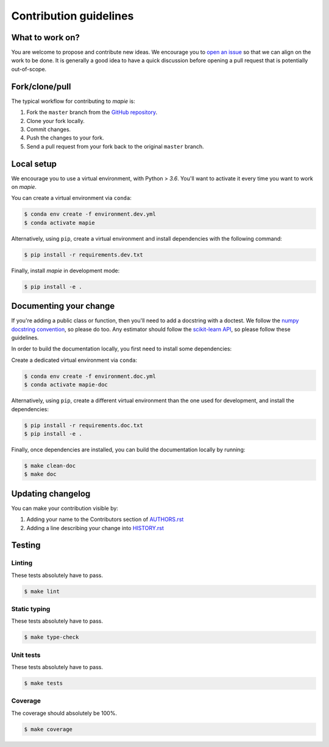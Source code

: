=======================
Contribution guidelines
=======================

What to work on?
----------------

You are welcome to propose and contribute new ideas.
We encourage you to `open an issue <https://github.com/scikit-learn-contrib/MAPIE/issues>`_ so that we can align on the work to be done.
It is generally a good idea to have a quick discussion before opening a pull request that is potentially out-of-scope.

Fork/clone/pull
---------------

The typical workflow for contributing to `mapie` is:

1. Fork the ``master`` branch from the `GitHub repository <https://github.com/scikit-learn-contrib/MAPIE>`_.
2. Clone your fork locally.
3. Commit changes.
4. Push the changes to your fork.
5. Send a pull request from your fork back to the original ``master`` branch.

Local setup
-----------

We encourage you to use a virtual environment, with Python > `3.6`. You'll want to activate it every time you want to work on `mapie`.

You can create a virtual environment via ``conda``:

.. code-block:: sh

    $ conda env create -f environment.dev.yml
    $ conda activate mapie

Alternatively, using ``pip``, create a virtual environment and install dependencies with the following command:

.. code-block:: sh

    $ pip install -r requirements.dev.txt

Finally, install `mapie` in development mode:

.. code-block:: sh

    $ pip install -e .


Documenting your change
-----------------------

If you're adding a public class or function, then you'll need to add a docstring with a doctest. We follow the `numpy docstring convention <https://sphinxcontrib-napoleon.readthedocs.io/en/latest/example_numpy.html>`_, so please do too.
Any estimator should follow the `scikit-learn API <https://scikit-learn.org/stable/developers/develop.html>`_, so please follow these guidelines.

In order to build the documentation locally, you first need to install some dependencies:

Create a dedicated virtual environment via ``conda``:

.. code-block:: sh

    $ conda env create -f environment.doc.yml
    $ conda activate mapie-doc

Alternatively, using ``pip``, create a different virtual environment than the one used for development, and install the dependencies:

.. code-block:: sh

    $ pip install -r requirements.doc.txt
    $ pip install -e .

Finally, once dependencies are installed, you can build the documentation locally by running:

.. code-block:: sh

    $ make clean-doc
    $ make doc


Updating changelog
------------------

You can make your contribution visible by:

1. Adding your name to the Contributors section of `AUTHORS.rst <https://github.com/scikit-learn-contrib/MAPIE/blob/master/AUTHORS.rst>`_
2. Adding a line describing your change into `HISTORY.rst <https://github.com/scikit-learn-contrib/MAPIE/blob/master/HISTORY.rst>`_

Testing
-------

Linting
^^^^^^^

These tests absolutely have to pass.

.. code-block:: sh

    $ make lint


Static typing
^^^^^^^^^^^^^

These tests absolutely have to pass.

.. code-block:: sh

    $ make type-check


Unit tests
^^^^^^^^^^

These tests absolutely have to pass.

.. code-block:: sh

    $ make tests

Coverage
^^^^^^^^

The coverage should absolutely be 100%.

.. code-block:: sh

    $ make coverage
